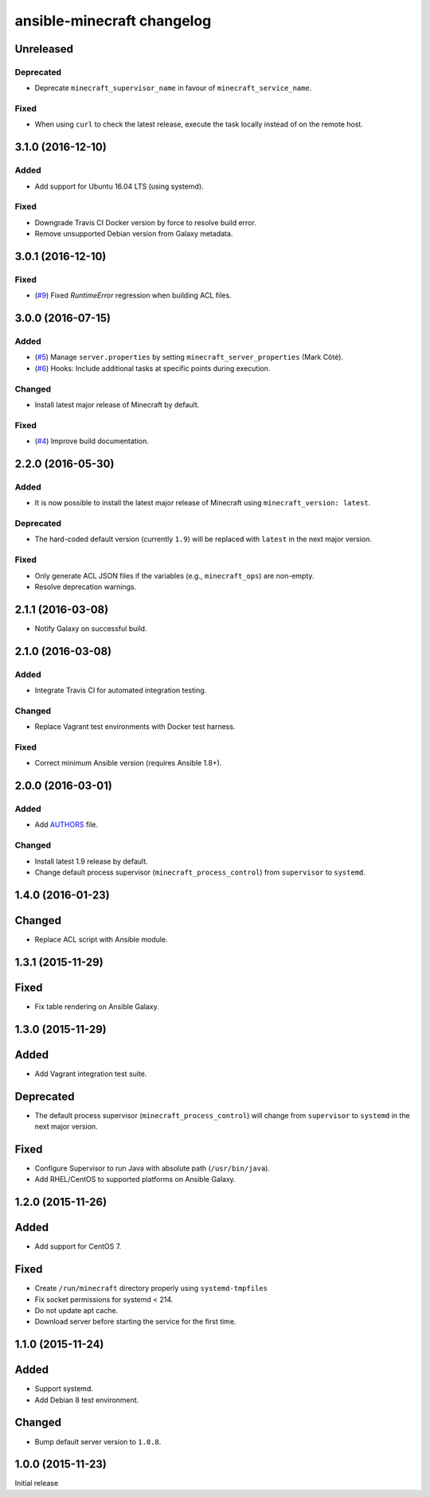 ansible-minecraft changelog
===========================

Unreleased
----------

Deprecated
~~~~~~~~~~

-  Deprecate ``minecraft_supervisor_name`` in favour of
   ``minecraft_service_name``.

Fixed
~~~~~

- When using ``curl`` to check the latest release, execute the task locally
  instead of on the remote host.

3.1.0 (2016-12-10)
------------------

Added
~~~~~

- Add support for Ubuntu 16.04 LTS (using systemd).

Fixed
~~~~~

- Downgrade Travis CI Docker version by force to resolve build error.
- Remove unsupported Debian version from Galaxy metadata.

3.0.1 (2016-12-10)
------------------

Fixed
~~~~~

-  (`#9 <https://github.com/benwebber/ansible-minecraft/isues/9>`__) Fixed `RuntimeError` regression when building ACL files.

3.0.0 (2016-07-15)
------------------

Added
~~~~~

-  (`#5 <https://github.com/benwebber/ansible-minecraft/pull/5>`__)
   Manage ``server.properties`` by setting
   ``minecraft_server_properties`` (Mark Côté).
-  (`#6 <https://github.com/benwebber/ansible-minecraft/issues/6>`__)
   Hooks: Include additional tasks at specific points during execution.

Changed
~~~~~~~

-  Install latest major release of Minecraft by default.

Fixed
~~~~~

-  (`#4 <https://github.com/benwebber/ansible-minecraft/issues/4>`__)
   Improve build documentation.

2.2.0 (2016-05-30)
------------------

Added
~~~~~

-  It is now possible to install the latest major release of Minecraft
   using ``minecraft_version: latest``.

Deprecated
~~~~~~~~~~

-  The hard-coded default version (currently ``1.9``) will be replaced
   with ``latest`` in the next major version.

Fixed
~~~~~

-  Only generate ACL JSON files if the variables (e.g.,
   ``minecraft_ops``) are non-empty.
-  Resolve deprecation warnings.

2.1.1 (2016-03-08)
------------------

-  Notify Galaxy on successful build.

2.1.0 (2016-03-08)
------------------

Added
~~~~~

-  Integrate Travis CI for automated integration testing.

Changed
~~~~~~~

-  Replace Vagrant test environments with Docker test harness.

Fixed
~~~~~

-  Correct minimum Ansible version (requires Ansible 1.8+).

2.0.0 (2016-03-01)
------------------

Added
~~~~~

-  Add `AUTHORS <AUTHORS.rst>`__ file.

Changed
~~~~~~~

-  Install latest 1.9 release by default.
-  Change default process supervisor (``minecraft_process_control``)
   from ``supervisor`` to ``systemd``.

1.4.0 (2016-01-23)
------------------

Changed
-------

-  Replace ACL script with Ansible module.

1.3.1 (2015-11-29)
------------------

Fixed
-----

-  Fix table rendering on Ansible Galaxy.

1.3.0 (2015-11-29)
------------------

Added
-----

-  Add Vagrant integration test suite.

Deprecated
----------

-  The default process supervisor (``minecraft_process_control``) will
   change from ``supervisor`` to ``systemd`` in the next major version.

Fixed
-----

-  Configure Supervisor to run Java with absolute path
   (``/usr/bin/java``).
-  Add RHEL/CentOS to supported platforms on Ansible Galaxy.

1.2.0 (2015-11-26)
------------------

Added
-----

-  Add support for CentOS 7.

Fixed
-----

-  Create ``/run/minecraft`` directory properly using
   ``systemd-tmpfiles``
-  Fix socket permissions for systemd < 214.
-  Do not update apt cache.
-  Download server before starting the service for the first time.

1.1.0 (2015-11-24)
------------------

Added
-----

-  Support systemd.
-  Add Debian 8 test environment.

Changed
-------

-  Bump default server version to ``1.8.8``.

1.0.0 (2015-11-23)
------------------

Initial release
